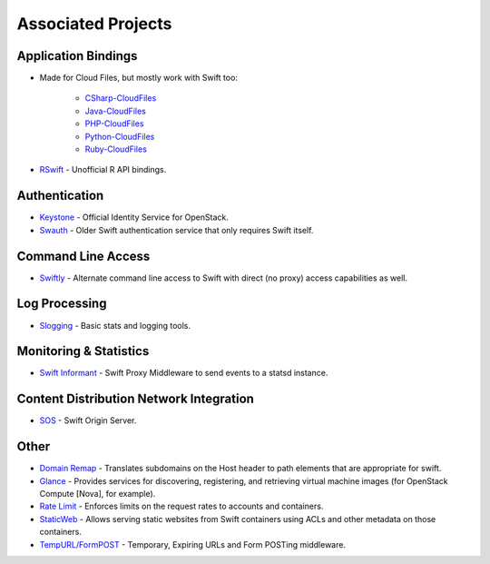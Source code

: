 .. _associated_projects:

Associated Projects
===================


Application Bindings
--------------------

* Made for Cloud Files, but mostly work with Swift too:

    * `CSharp-CloudFiles <https://github.com/rackspace/csharp-cloudfiles>`_
    * `Java-CloudFiles <https://github.com/rackspace/java-cloudfiles>`_
    * `PHP-CloudFiles <https://github.com/rackspace/php-cloudfiles>`_
    * `Python-CloudFiles <https://github.com/rackspace/python-cloudfiles>`_
    * `Ruby-CloudFiles <https://github.com/rackspace/ruby-cloudfiles>`_

* `RSwift <https://github.com/pandemicsyn/RSwift>`_ - Unofficial R API bindings.


Authentication
--------------

* `Keystone <https://github.com/openstack/keystone>`_ - Official Identity Service for OpenStack.
* `Swauth <https://github.com/gholt/swauth>`_ - Older Swift authentication service that only requires Swift itself.


Command Line Access
-------------------

* `Swiftly <https://github.com/gholt/swiftly>`_ - Alternate command line access to Swift with direct (no proxy) access capabilities as well.


Log Processing
--------------

* `Slogging <https://github.com/notmyname/slogging>`_ - Basic stats and logging tools.


Monitoring & Statistics
-----------------------

* `Swift Informant <https://github.com/pandemicsyn/swift-informant>`_ - Swift Proxy Middleware to send events to a statsd instance.


Content Distribution Network Integration
----------------------------------------

* `SOS <https://github.com/dpgoetz/sos>`_ - Swift Origin Server.


Other
-----

* `Domain Remap <https://github.com/notmyname/swift-domainremap>`_ - Translates subdomains on the Host header to path elements that are appropriate for swift.
* `Glance <https://github.com/openstack/glance>`_ - Provides services for discovering, registering, and retrieving virtual machine images (for OpenStack Compute [Nova], for example).
* `Rate Limit <https://github.com/dpgoetz/swift-ratelimit>`_ - Enforces limits on the request rates to accounts and containers.
* `StaticWeb <http://gholt.github.com/swift-staticweb/>`_ - Allows serving static websites from Swift containers using ACLs and other metadata on those containers.
* `TempURL/FormPOST <http://gholt.github.com/swift-tempurl/>`_ - Temporary, Expiring URLs and Form POSTing middleware.

